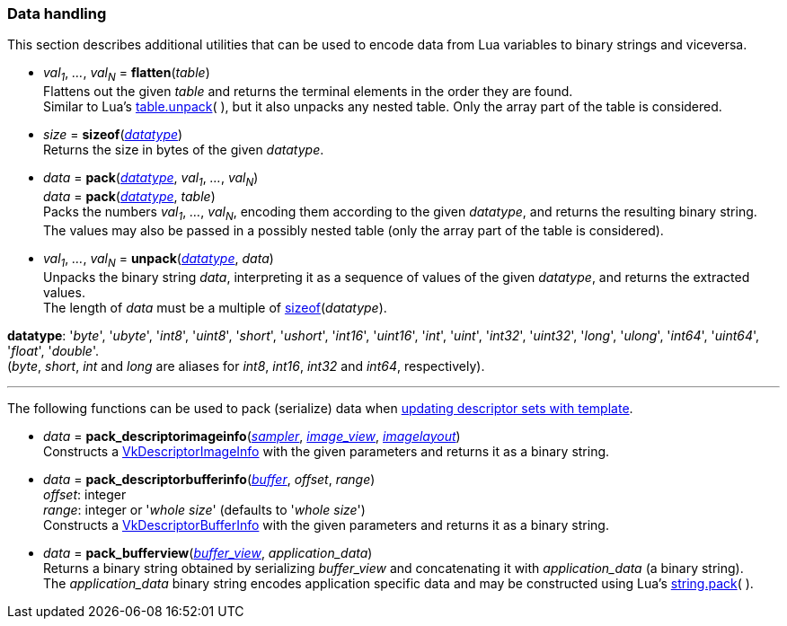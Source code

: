 
[[datahandling]]
=== Data handling

This section describes additional utilities that can be used to encode data from Lua 
variables to binary strings and viceversa.

[[datahandling_flatten]]
* _val~1~_, _..._, _val~N~_ = *flatten*(_table_) +
[small]#Flattens out the given _table_ and returns the terminal elements in the order they are found. +
Similar to Lua's 
http://www.lua.org/manual/5.3/manual.html#pdf-table.unpack[table.unpack](&nbsp;), but it also unpacks
any nested table. Only the array part of the table is considered.#

[[datahandling_sizeof]]
* _size_ = *sizeof*(<<datatype, _datatype_>>) +
[small]#Returns the size in bytes of the given _datatype_.#

[[datahandling_pack]]
* _data_ = *pack*(<<datatype, _datatype_>>, _val~1~_, _..._, _val~N~_) +
_data_ = *pack*(<<datatype, _datatype_>>, _table_) +
[small]#Packs the numbers _val~1~_, _..._, _val~N~_, encoding  them according to the given _datatype_, and returns the resulting binary string. +
The values may also be passed in a possibly nested table (only the array part of the table is considered).#

[[datahandling_unpack]]
* _val~1~_, _..._, _val~N~_ = *unpack*(<<datatype, _datatype_>>, _data_) +
[small]#Unpacks the binary string _data_, interpreting it as a sequence of values of the given _datatype_,
and returns the extracted values. +
The length of _data_ must be a multiple of <<datahandling_sizeof, sizeof>>(_datatype_).#

[[datatype]]
[small]#*datatype*: '_byte_', '_ubyte_', '_int8_', '_uint8_', 
'_short_', '_ushort_', '_int16_', '_uint16_',
'_int_', '_uint_', '_int32_', '_uint32_',
'_long_', '_ulong_', '_int64_', '_uint64_',
'_float_', '_double_'. +
(_byte_, _short_, _int_ and _long_ are aliases for _int8_, _int16_, _int32_ and _int64_, respectively).#

'''

The following functions can be used to pack (serialize) data when 
<<descriptor_update_template, updating descriptor sets with template>>.

[[pack_descriptorimageinfo]]
* _data_ = *pack_descriptorimageinfo*(<<sampler, _sampler_>>, <<image_view, _image_view_>>, <<imagelayout, _imagelayout_>>) +
[small]#Constructs a https://www.khronos.org/registry/vulkan/specs/1.0-extensions/html/vkspec.html#VkDescriptorImageInfo[VkDescriptorImageInfo] with the given parameters and returns it as a binary string.#

[[pack_descriptorbufferinfo]]
* _data_ = *pack_descriptorbufferinfo*(<<buffer, _buffer_>>, _offset_, _range_) +
[small]#_offset_: integer +
_range_: integer or '_whole size_' (defaults to '_whole size_') +
Constructs a https://www.khronos.org/registry/vulkan/specs/1.0-extensions/html/vkspec.html#VkDescriptorBufferInfo[VkDescriptorBufferInfo] with the given parameters and returns it as a binary string.#

[[pack_bufferview]]
* _data_ = *pack_bufferview*(<<buffer_view, _buffer_view_>>, _application_data_) +
[small]#Returns a binary string obtained by serializing _buffer_view_ and
concatenating it with _application_data_ (a binary string). +
The _application_data_ binary string encodes application specific data and may be constructed
using Lua's http://www.lua.org/manual/5.3/manual.html#pdf-string.pack[string.pack](&nbsp;).#

////
[[datahandling_]]
* **(_xxx_) +
[small]#.#

* <<,__>> = **(_xxx_) +
[small]#Rfr: https://www.khronos.org/registry/vulkan/specs/1.0-extensions/html/vkspec.html#vk[].#

arg3 - __: integer +
arg3 - __: <<, >> +
arg3 - __: {<<, >>} +
arg3 - __: <<, >> (opt.) +
arg3 - __: {<<, >>} (opt.) +

////

